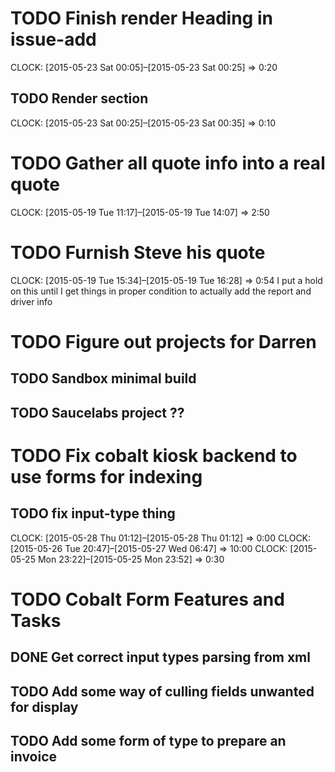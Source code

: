 * TODO Finish render Heading in issue-add
  CLOCK: [2015-05-23 Sat 00:05]--[2015-05-23 Sat 00:25] =>  0:20
** TODO Render section
   CLOCK: [2015-05-23 Sat 00:25]--[2015-05-23 Sat 00:35] =>  0:10
* TODO Gather all quote info into a real quote
  CLOCK: [2015-05-19 Tue 11:17]--[2015-05-19 Tue 14:07] =>  2:50
* TODO Furnish Steve his quote
  CLOCK: [2015-05-19 Tue 15:34]--[2015-05-19 Tue 16:28] =>  0:54
  I put a hold on this until I get things in proper condition to actually add the report and driver info

* TODO Figure out projects for Darren
** TODO Sandbox minimal build
** TODO Saucelabs project ??

* TODO Fix cobalt kiosk backend to use forms for indexing
** TODO fix input-type thing
   CLOCK: [2015-05-28 Thu 01:12]--[2015-05-28 Thu 01:12] =>  0:00
   CLOCK: [2015-05-26 Tue 20:47]--[2015-05-27 Wed 06:47] => 10:00
   CLOCK: [2015-05-25 Mon 23:22]--[2015-05-25 Mon 23:52] =>  0:30


* TODO Cobalt Form Features and Tasks
** DONE Get correct input types parsing from xml
** TODO Add some way of culling fields unwanted for display
** TODO Add some form of type to prepare an invoice
